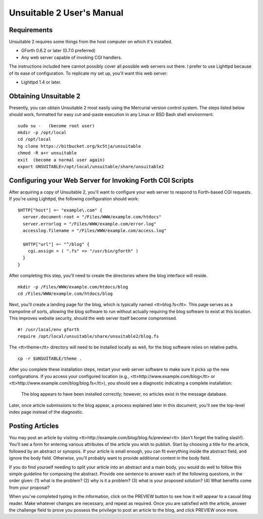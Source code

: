 ~~~~~~~~~~~~~~~~~~~~~~~~~~
Unsuitable 2 User's Manual
~~~~~~~~~~~~~~~~~~~~~~~~~~

Requirements
~~~~~~~~~~~~

Unsuitable 2 requires some things from the host computer on which it's installed.

* GForth 0.6.2 or later (0.7.0 preferred)
* Any web server capable of invoking CGI handlers.

The instructions included here cannot possibly cover all possible web servers out there.  I prefer to use Lighttpd because of its ease of configuration.  To replicate my set up, you'll want this web server:

* Lighttpd 1.4 or later.

Obtaining Unsuitable 2
~~~~~~~~~~~~~~~~~~~~~~

Presently, you can obtain Unsuitable 2 most easily using the Mercurial version control system.  The steps listed below should work, formatted for easy cut-and-paste execution in any Linux or BSD Bash shell environment.

::

  sudo su -   (become root user)
  mkdir -p /opt/local
  cd /opt/local
  hg clone https://bitbucket.org/kc5tja/unsuitable
  chmod -R a+r unsuitable
  exit  (become a normal user again)
  export UNSUITABLE=/opt/local/unsuitable/share/unsuitable2

Configuring your Web Server for Invoking Forth CGI Scripts
~~~~~~~~~~~~~~~~~~~~~~~~~~~~~~~~~~~~~~~~~~~~~~~~~~~~~~~~~~

After acquiring a copy of Unsuitable 2, you'll want to configure your web server to respond to Forth-based CGI requests.  If you're using Lighttpd, the following configuration should work::

  $HTTP["host"] =~ "example\.com" {
    server.document-root = "/Files/WWW/example.com/htdocs"
    server.errorlog = "/Files/WWW/example.com/error.log"
    accesslog.filename = "/Files/WWW/example.com/access.log"

    $HTTP["url"] =~ "^/blog" {
      cgi.assign = ( ".fs" => "/usr/bin/gforth" )
    }
  }

After completing this step, you'll need to create the directories where the blog interface will reside.

::

  mkdir -p /Files/WWW/example.com/htdocs/blog
  cd /Files/WWW/example.com/htdocs/blog

Next, you'll create a landing page for the blog, which is typically named <tt>blog.fs</tt>.  This page serves as a trampoline of sorts, allowing the blog software to run without actually requiring the blog software to exist at this location.  This improves website security, should the web server itself become compromised.

::

  #! /usr/local/env gforth
  require /opt/local/unsuitable/share/unsuitable2/blog.fs

The <tt>theme</tt> directory will need to be installed locally as well, for the blog software relies on relative paths.

::

  cp -r $UNSUITABLE/theme .

After you complete these installation steps, restart your web server software to make sure it picks up the new configurations.  If you access your configured location (e.g., <tt>http://www.example.com/blog</tt> or <tt>http://www.example.com/blog/blog.fs</tt>), you should see a diagnostic indicating a complete installation:

  The blog appears to have been installed correctly; however, no articles exist in the message database.

Later, once article submissions to the blog appear, a process explained later in this document, you'll see the top-level index page instead of the diagnostic.

Posting Articles
~~~~~~~~~~~~~~~~

You may post an article by visiting <tt>http://example.com/blog/blog.fs/preview/<tt> (don't forget the trailing slash!).  You'll see a form for entering various attributes of the article you wish to publish.  Start by choosing a title for the article, followed by an abstract or synopsis.  If your article is small enough, you can fit everything inside the abstract field, and ignore the body field.  Otherwise, you'll probably want to provide additional content in the body field.

If you do find yourself needing to split your article into an abstract and a main body, you would do well to follow this simple guideline for composing the abstract.  Provide one sentence to answer each of the following questions, in the order given: (1) what is the problem? (2) why is it a problem? (3) what is your proposed solution? (4) What benefits come from your proposal?

When you've completed typing in the information, click on the PREVIEW button to see how it will appear to a casual blog reader.  Make whatever changes are necessary, and repeat as required.  Once you are satisfied with the article, answer the challenge field to prove you possess the privilege to post an article to the blog, and click PREVIEW once more.


